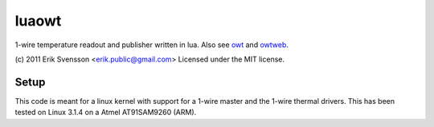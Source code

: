 luaowt
######

1-wire temperature readout and publisher written in lua. Also see owt_ and owtweb_.

.. _owt: https://bitbucket.org/blueluna/owt
.. _owtweb: https://bitbucket.org/blueluna/owtweb

(c) 2011 Erik Svensson <erik.public@gmail.com>
Licensed under the MIT license.

Setup
-----

This code is meant for a linux kernel with support for a 1-wire master and the 1-wire thermal drivers.
This has been tested on Linux 3.1.4 on a Atmel AT91SAM9260 (ARM).
